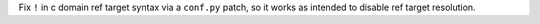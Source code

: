 Fix ``!`` in c domain ref target syntax via a ``conf.py`` patch, so it works
as intended to disable ref target resolution.
